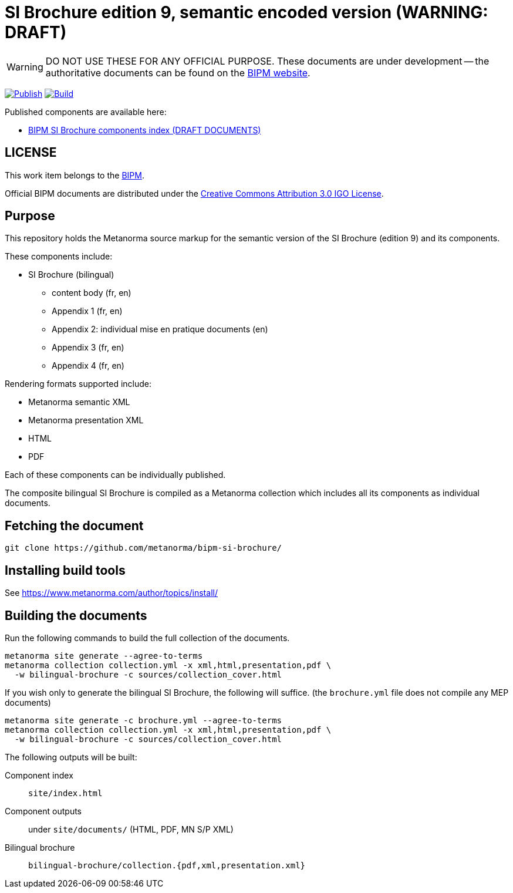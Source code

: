 = SI Brochure edition 9, semantic encoded version (WARNING: DRAFT)

WARNING: DO NOT USE THESE FOR ANY OFFICIAL PURPOSE. These documents are under
development -- the authoritative documents can be found on the
https://www.bipm.org[BIPM website].

image:https://github.com/metanorma/bipm-si-brochure/actions/workflows/docker.yml/badge.svg["Publish", link="https://github.com/metanorma/bipm-si-brochure/actions/workflows/docker.yml"]
image:https://github.com/metanorma/bipm-si-brochure/actions/workflows/generate.yml/badge.svg["Build", link="https://github.com/metanorma/bipm-si-brochure/actions/workflows/generate.yml"]

Published components are available here:

* https://metanorma.github.io/bipm-si-brochure/[BIPM SI Brochure components index (DRAFT DOCUMENTS)]


== LICENSE

This work item belongs to the https://www.bipm.org[BIPM].

Official BIPM documents are distributed under the
https://creativecommons.org/licenses/by/3.0/igo/[Creative Commons Attribution 3.0 IGO License].


== Purpose

This repository holds the Metanorma source markup for the semantic
version of the SI Brochure (edition 9) and its components.

These components include:

* SI Brochure (bilingual)
** content body (fr, en)
** Appendix 1 (fr, en)
** Appendix 2: individual mise en pratique documents (en)
** Appendix 3 (fr, en)
** Appendix 4 (fr, en)

Rendering formats supported include:

* Metanorma semantic XML
* Metanorma presentation XML
* HTML
* PDF

Each of these components can be individually published.

The composite bilingual SI Brochure is compiled as a Metanorma
collection which includes all its components as individual
documents.


== Fetching the document

[source,sh]
----
git clone https://github.com/metanorma/bipm-si-brochure/
----


== Installing build tools

See https://www.metanorma.com/author/topics/install/


== Building the documents

Run the following commands to build the full collection of the documents.

[source,sh]
----
metanorma site generate --agree-to-terms
metanorma collection collection.yml -x xml,html,presentation,pdf \
  -w bilingual-brochure -c sources/collection_cover.html
----

If you wish only to generate the bilingual SI Brochure, the following will
suffice. (the `brochure.yml` file does not compile any MEP documents)

[source,sh]
----
metanorma site generate -c brochure.yml --agree-to-terms
metanorma collection collection.yml -x xml,html,presentation,pdf \
  -w bilingual-brochure -c sources/collection_cover.html
----

The following outputs will be built:

Component index:: `site/index.html`
Component outputs:: under `site/documents/` (HTML, PDF, MN S/P XML)
Bilingual brochure:: `bilingual-brochure/collection.{pdf,xml,presentation.xml}`

